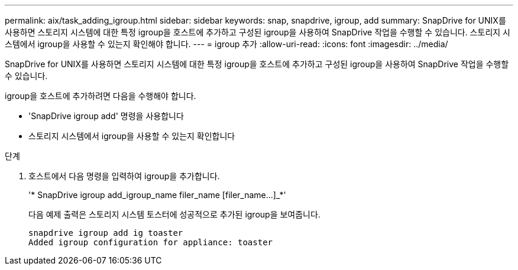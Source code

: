 ---
permalink: aix/task_adding_igroup.html 
sidebar: sidebar 
keywords: snap, snapdrive, igroup, add 
summary: SnapDrive for UNIX를 사용하면 스토리지 시스템에 대한 특정 igroup을 호스트에 추가하고 구성된 igroup을 사용하여 SnapDrive 작업을 수행할 수 있습니다. 스토리지 시스템에서 igroup을 사용할 수 있는지 확인해야 합니다. 
---
= igroup 추가
:allow-uri-read: 
:icons: font
:imagesdir: ../media/


[role="lead"]
SnapDrive for UNIX를 사용하면 스토리지 시스템에 대한 특정 igroup을 호스트에 추가하고 구성된 igroup을 사용하여 SnapDrive 작업을 수행할 수 있습니다.

igroup을 호스트에 추가하려면 다음을 수행해야 합니다.

* 'SnapDrive igroup add' 명령을 사용합니다
* 스토리지 시스템에서 igroup을 사용할 수 있는지 확인합니다


.단계
. 호스트에서 다음 명령을 입력하여 igroup을 추가합니다.
+
'* SnapDrive igroup add_igroup_name filer_name [filer_name...]_*'

+
다음 예제 출력은 스토리지 시스템 토스터에 성공적으로 추가된 igroup을 보여줍니다.

+
[listing]
----
snapdrive igroup add ig toaster
Added igroup configuration for appliance: toaster
----

